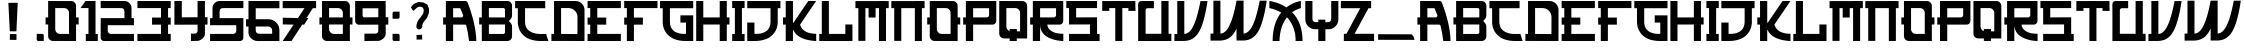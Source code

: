 SplineFontDB: 3.2
FontName: KurageSansDG
FullName: KurageSansDG
FamilyName: KurageSansDG
Weight: Book
Copyright: Copyright (c) 2021, Jules Baud, DEUS GAMES STUDIO
Version: 001.000
ItalicAngle: 0
UnderlinePosition: -100
UnderlineWidth: 50
Ascent: 800
Descent: 200
InvalidEm: 0
sfntRevision: 0x00010000
LayerCount: 2
Layer: 0 1 "Arri+AOgA-re" 1
Layer: 1 1 "Avant" 0
XUID: [1021 26 358088598 15771]
StyleMap: 0x0000
FSType: 0
OS2Version: 4
OS2_WeightWidthSlopeOnly: 0
OS2_UseTypoMetrics: 1
CreationTime: 1635157493
ModificationTime: 1639228550
PfmFamily: 17
TTFWeight: 400
TTFWidth: 5
LineGap: 90
VLineGap: 0
Panose: 2 0 5 3 0 0 0 0 0 0
OS2TypoAscent: 800
OS2TypoAOffset: 0
OS2TypoDescent: -200
OS2TypoDOffset: 0
OS2TypoLinegap: 90
OS2WinAscent: 810
OS2WinAOffset: 0
OS2WinDescent: 201
OS2WinDOffset: 0
HheadAscent: 810
HheadAOffset: 0
HheadDescent: -201
HheadDOffset: 0
OS2SubXSize: 650
OS2SubYSize: 699
OS2SubXOff: 0
OS2SubYOff: 140
OS2SupXSize: 650
OS2SupYSize: 699
OS2SupXOff: 0
OS2SupYOff: 479
OS2StrikeYSize: 49
OS2StrikeYPos: 258
OS2CapHeight: 800
OS2XHeight: 800
OS2Vendor: 'PfEd'
OS2CodePages: 00000001.00000000
OS2UnicodeRanges: 00000001.00000000.00000000.00000000
MarkAttachClasses: 1
DEI: 91125
ShortTable: cvt  2
  33
  633
EndShort
ShortTable: maxp 16
  1
  0
  68
  42
  3
  0
  0
  2
  0
  1
  1
  0
  64
  46
  0
  0
EndShort
LangName: 1033 "" "" "Regular" "FontForge 2.0 : KurageSansDG : 22-11-2021"
GaspTable: 1 65535 2 0
Encoding: UnicodeBmp
UnicodeInterp: none
NameList: AGL For New Fonts
DisplaySize: -48
AntiAlias: 1
FitToEm: 0
WinInfo: 0 38 14
BeginChars: 65539 71

StartChar: .notdef
Encoding: 65536 -1 0
Width: 364
Flags: W
TtInstrs:
PUSHB_2
 1
 0
MDAP[rnd]
ALIGNRP
PUSHB_3
 7
 4
 0
MIRP[min,rnd,black]
SHP[rp2]
PUSHB_2
 6
 5
MDRP[rp0,min,rnd,grey]
ALIGNRP
PUSHB_3
 3
 2
 0
MIRP[min,rnd,black]
SHP[rp2]
SVTCA[y-axis]
PUSHB_2
 3
 0
MDAP[rnd]
ALIGNRP
PUSHB_3
 5
 4
 0
MIRP[min,rnd,black]
SHP[rp2]
PUSHB_3
 7
 6
 1
MIRP[rp0,min,rnd,grey]
ALIGNRP
PUSHB_3
 1
 2
 0
MIRP[min,rnd,black]
SHP[rp2]
EndTTInstrs
LayerCount: 2
Fore
SplineSet
33 0 m 1,0,-1
 33 666 l 1,1,-1
 298 666 l 1,2,-1
 298 0 l 1,3,-1
 33 0 l 1,0,-1
66 33 m 1,4,-1
 265 33 l 1,5,-1
 265 633 l 1,6,-1
 66 633 l 1,7,-1
 66 33 l 1,4,-1
EndSplineSet
EndChar

StartChar: .null
Encoding: 65537 -1 1
Width: 0
Flags: W
LayerCount: 2
EndChar

StartChar: nonmarkingreturn
Encoding: 65538 -1 2
Width: 333
Flags: W
LayerCount: 2
EndChar

StartChar: space
Encoding: 32 32 3
Width: 550
Flags: W
LayerCount: 2
Fore
SplineSet
238 585 m 1,0,-1
 330 528 l 1,1,-1
 238 585 l 1,0,-1
EndSplineSet
EndChar

StartChar: period
Encoding: 46 46 4
Width: 256
Flags: W
LayerCount: 2
Fore
SplineSet
43 -22 m 1,0,-1
 182 -22 l 2,1,2
 198 -22 198 -22 208.5 -33 c 128,-1,3
 219 -44 219 -44 219 -59 c 2,4,-1
 219 -199 l 1,5,-1
 80 -199 l 2,6,7
 64 -199 64 -199 53.5 -188 c 128,-1,8
 43 -177 43 -177 43 -162 c 2,9,-1
 43 -22 l 1,0,-1
EndSplineSet
EndChar

StartChar: zero
Encoding: 48 48 5
Width: 862
Flags: W
LayerCount: 2
Fore
SplineSet
841 389 m 1,0,-1
 841 213 l 1,1,-1
 776 213 l 1,2,-1
 776 -200 l 1,3,-1
 201 -199 l 2,4,5
 150 -199 150 -199 114.5 -163.5 c 128,-1,6
 79 -128 79 -128 79 -77 c 2,7,-1
 79 213 l 1,8,-1
 15 213 l 1,9,-1
 15 389 l 1,10,-1
 79 389 l 1,11,-1
 79 799 l 1,12,-1
 80 799 l 1,13,-1
 80 800 l 1,14,-1
 655 799 l 2,15,16
 705 799 705 799 740.5 763.5 c 128,-1,17
 776 728 776 728 776 678 c 2,18,-1
 776 389 l 1,19,-1
 841 389 l 1,0,-1
378 -23 m 2,20,-1
 600 -23 l 1,21,-1
 600 501 l 2,22,23
 600 551 600 551 564 587 c 128,-1,24
 528 623 528 623 478 623 c 2,25,-1
 256 623 l 1,26,-1
 256 389 l 1,27,-1
 256 99 l 2,28,29
 256 49 256 49 292 13 c 128,-1,30
 328 -23 328 -23 378 -23 c 2,20,-1
EndSplineSet
EndChar

StartChar: one
Encoding: 49 49 6
Width: 508
Flags: W
LayerCount: 2
Fore
SplineSet
413 -24 m 1,0,-1
 470 -24 l 1,1,-1
 470 -200 l 1,2,-1
 170 -200 l 1,3,-1
 170 -24 l 1,4,-1
 237 -24 l 1,5,-1
 237 624 l 1,6,-1
 38 624 l 1,7,-1
 163 800 l 1,8,-1
 237 800 l 1,9,-1
 413 800 l 1,10,-1
 413 -24 l 1,0,-1
EndSplineSet
EndChar

StartChar: two
Encoding: 50 50 7
Width: 919
Flags: W
LayerCount: 2
Fore
SplineSet
874 195 m 1,0,-1
 219 195 l 1,1,-1
 219 58 l 2,2,3
 219 24 219 24 242.5 0.5 c 128,-1,4
 266 -23 266 -23 299 -23 c 2,5,-1
 874 -23 l 1,6,-1
 874 -200 l 1,7,-1
 123 -200 l 2,8,9
 90 -200 90 -200 66 -176.5 c 128,-1,10
 42 -153 42 -153 42 -119 c 2,11,-1
 42 372 l 1,12,-1
 636 372 l 1,13,-1
 636 522 l 2,14,15
 636 543 636 543 633.5 558.5 c 128,-1,16
 631 574 631 574 626.5 585 c 128,-1,17
 622 596 622 596 612.5 603 c 128,-1,18
 603 610 603 610 594 614 c 128,-1,19
 585 618 585 618 568 620 c 128,-1,20
 551 622 551 622 537 622.5 c 128,-1,21
 523 623 523 623 498 623 c 2,22,-1
 42 623 l 1,23,-1
 42 800 l 1,24,-1
 636 800 l 2,25,26
 710 800 710 800 761.5 748 c 128,-1,27
 813 696 813 696 813 623 c 2,28,-1
 813 372 l 1,29,-1
 874 372 l 1,30,-1
 874 195 l 1,0,-1
EndSplineSet
EndChar

StartChar: three
Encoding: 51 51 8
Width: 916
Flags: W
LayerCount: 2
Fore
SplineSet
36 623 m 1,0,-1
 36 800 l 1,1,-1
 868 800 l 1,2,-1
 868 623 l 1,3,-1
 801 623 l 1,4,-1
 801 386 l 1,5,-1
 868 386 l 1,6,-1
 868 209 l 1,7,-1
 801 209 l 1,8,-1
 801 -23 l 1,9,-1
 868 -23 l 1,10,-1
 868 -200 l 1,11,-1
 36 -200 l 1,12,-1
 36 -23 l 1,13,-1
 625 -23 l 1,14,-1
 625 209 l 1,15,-1
 401 209 l 1,16,-1
 401 386 l 1,17,-1
 625 386 l 1,18,-1
 625 623 l 1,19,-1
 36 623 l 1,0,-1
EndSplineSet
EndChar

StartChar: four
Encoding: 52 52 9
Width: 901
Flags: W
LayerCount: 2
Fore
SplineSet
863 395 m 1,0,-1
 863 210 l 1,1,-1
 798 210 l 1,2,-1
 798 -24 l 2,3,4
 798 -60 798 -60 776.5 -94 c 128,-1,5
 755 -128 755 -128 725.5 -149 c 128,-1,6
 696 -170 696 -170 668 -183 c 128,-1,7
 640 -196 640 -196 624 -196 c 2,8,-1
 449 -200 l 1,9,-1
 449 -16 l 1,10,-1
 544 -15 l 2,11,12
 573 -15 573 -15 593.5 5.5 c 128,-1,13
 614 26 614 26 614 56 c 2,14,-1
 614 209 l 1,15,-1
 35 207 l 1,16,-1
 35 302 l 1,17,-1
 35 800 l 1,18,-1
 220 800 l 1,19,-1
 220 392 l 1,20,-1
 614 394 l 1,21,-1
 614 800 l 1,22,-1
 798 800 l 1,23,-1
 798 394 l 1,24,-1
 863 395 l 1,0,-1
EndSplineSet
EndChar

StartChar: five
Encoding: 53 53 10
Width: 901
Flags: W
LayerCount: 2
Fore
SplineSet
27 195 m 1,0,-1
 27 372 l 1,1,-1
 88 372 l 1,2,-1
 88 623 l 2,3,4
 88 696 88 696 139.5 748 c 128,-1,5
 191 800 191 800 265 800 c 2,6,-1
 859 800 l 1,7,-1
 859 623 l 1,8,-1
 394 623 l 2,9,10
 353 623 353 623 331.5 620 c 128,-1,11
 310 617 310 617 293 606 c 128,-1,12
 276 595 276 595 270.5 574 c 128,-1,13
 265 553 265 553 265 516 c 2,14,-1
 265 372 l 1,15,-1
 859 372 l 1,16,-1
 859 -119 l 2,17,18
 859 -153 859 -153 835 -176.5 c 128,-1,19
 811 -200 811 -200 778 -200 c 2,20,-1
 27 -200 l 1,21,-1
 27 -23 l 1,22,-1
 602 -23 l 2,23,24
 635 -23 635 -23 658.5 0.5 c 128,-1,25
 682 24 682 24 682 58 c 2,26,-1
 682 195 l 1,27,-1
 27 195 l 1,0,-1
EndSplineSet
EndChar

StartChar: six
Encoding: 54 54 11
Width: 904
Flags: W
LayerCount: 2
Fore
SplineSet
860 -200 m 1,0,-1
 315 -200 l 2,1,2
 226 -200 226 -200 156.5 -137 c 128,-1,3
 87 -74 87 -74 87 8 c 2,4,-1
 87 162 l 1,5,-1
 26 162 l 1,6,-1
 26 344 l 1,7,-1
 87 344 l 1,8,-1
 87 619 l 1,9,-1
 87 800 l 1,10,-1
 860 800 l 1,11,-1
 860 619 l 1,12,-1
 268 619 l 1,13,-1
 268 344 l 1,14,-1
 585 344 l 2,15,16
 699 344 699 344 779.5 263.5 c 128,-1,17
 860 183 860 183 860 69 c 2,18,-1
 860 -200 l 1,0,-1
268 63 m 2,19,20
 268 29 268 29 292 5 c 128,-1,21
 316 -19 316 -19 350 -19 c 2,22,-1
 679 -19 l 1,23,-1
 679 61 l 2,24,25
 679 103 679 103 649 132.5 c 128,-1,26
 619 162 619 162 578 162 c 2,27,-1
 268 162 l 1,28,-1
 268 63 l 2,19,20
EndSplineSet
EndChar

StartChar: seven
Encoding: 55 55 12
Width: 916
Flags: W
LayerCount: 2
Fore
SplineSet
877 621 m 1,0,-1
 796 621 l 1,1,-1
 636 374 l 1,2,-1
 684 374 l 1,3,-1
 579 209 l 1,4,-1
 529 209 l 1,5,-1
 263 -200 l 1,6,-1
 42 -200 l 1,7,-1
 314 209 l 1,8,-1
 44 215 l 1,9,-1
 44 382 l 1,10,-1
 423 374 l 1,11,-1
 588 621 l 1,12,-1
 42 621 l 1,13,-1
 42 800 l 1,14,-1
 877 800 l 1,15,-1
 877 621 l 1,0,-1
EndSplineSet
EndChar

StartChar: eight
Encoding: 56 56 13
Width: 901
Flags: W
LayerCount: 2
Fore
SplineSet
862 389 m 1,0,-1
 862 213 l 1,1,-1
 797 213 l 1,2,-1
 797 -200 l 1,3,-1
 222 -199 l 2,4,5
 171 -199 171 -199 135.5 -163.5 c 128,-1,6
 100 -128 100 -128 100 -77 c 2,7,-1
 100 213 l 1,8,-1
 36 213 l 1,9,-1
 36 389 l 1,10,-1
 100 389 l 1,11,-1
 100 799 l 1,12,-1
 101 799 l 1,13,-1
 101 800 l 1,14,-1
 676 799 l 2,15,16
 726 799 726 799 761.5 763.5 c 128,-1,17
 797 728 797 728 797 678 c 2,18,-1
 797 389 l 1,19,-1
 862 389 l 1,0,-1
277 623 m 1,20,-1
 277 389 l 1,21,-1
 621 389 l 1,22,-1
 621 501 l 2,23,24
 621 551 621 551 585 587 c 128,-1,25
 549 623 549 623 499 623 c 2,26,-1
 277 623 l 1,20,-1
621 -23 m 1,27,-1
 621 213 l 1,28,-1
 277 213 l 1,29,-1
 277 99 l 2,30,31
 277 49 277 49 313 13 c 128,-1,32
 349 -23 349 -23 399 -23 c 2,33,-1
 621 -23 l 1,27,-1
EndSplineSet
EndChar

StartChar: nine
Encoding: 57 57 14
Width: 892
Flags: W
LayerCount: 2
Fore
SplineSet
792 394 m 1,0,-1
 857 395 l 1,1,-1
 857 210 l 1,2,-1
 792 210 l 1,3,-1
 792 -24 l 2,4,5
 792 -60 792 -60 770.5 -94 c 128,-1,6
 749 -128 749 -128 719.5 -149 c 128,-1,7
 690 -170 690 -170 662 -183 c 128,-1,8
 634 -196 634 -196 618 -196 c 2,9,-1
 261 -200 l 1,10,-1
 261 -16 l 1,11,-1
 538 -15 l 2,12,13
 567 -15 567 -15 587.5 5.5 c 128,-1,14
 608 26 608 26 608 56 c 2,15,-1
 608 209 l 1,16,-1
 125 207 l 1,17,-1
 124 207 l 2,18,19
 85 207 85 207 57 235 c 128,-1,20
 29 263 29 263 29 302 c 2,21,-1
 29 800 l 1,22,-1
 792 800 l 1,23,-1
 792 394 l 1,0,-1
214 436 m 2,24,25
 214 418 214 418 226.5 405 c 128,-1,26
 239 392 239 392 257 392 c 2,27,-1
 258 392 l 1,28,-1
 608 394 l 1,29,-1
 608 618 l 1,30,-1
 214 618 l 1,31,-1
 214 436 l 2,24,25
EndSplineSet
EndChar

StartChar: colon
Encoding: 58 58 15
Width: 292
Flags: W
LayerCount: 2
Fore
SplineSet
64 -21 m 1,0,-1
 203 -21 l 2,1,2
 219 -21 219 -21 229.5 -32 c 128,-1,3
 240 -43 240 -43 240 -58 c 2,4,-1
 240 -198 l 1,5,-1
 101 -198 l 2,6,7
 85 -198 85 -198 74.5 -187 c 128,-1,8
 64 -176 64 -176 64 -161 c 2,9,-1
 64 -21 l 1,0,-1
240 534 m 1,10,-1
 240 394 l 2,11,12
 240 379 240 379 229.5 368 c 128,-1,13
 219 357 219 357 203 357 c 2,14,-1
 64 357 l 1,15,-1
 64 497 l 2,16,17
 64 512 64 512 74.5 523 c 128,-1,18
 85 534 85 534 101 534 c 2,19,-1
 240 534 l 1,10,-1
EndSplineSet
EndChar

StartChar: A
Encoding: 65 65 16
Width: 898
Flags: W
LayerCount: 2
Fore
SplineSet
640 762 m 0,0,1
 661 709 661 709 683 648 c 128,-1,2
 705 587 705 587 738 478.5 c 128,-1,3
 771 370 771 370 795.5 267 c 128,-1,4
 820 164 820 164 838.5 36.5 c 128,-1,5
 857 -91 857 -91 857 -200 c 1,6,-1
 676 -200 l 1,7,8
 655 -9 655 -9 609 178 c 0,9,10
 606 192 606 192 594.5 201 c 128,-1,11
 583 210 583 210 568 210 c 2,12,-1
 278 210 l 1,13,-1
 278 -200 l 1,14,-1
 97 -200 l 1,15,-1
 97 210 l 1,16,-1
 29 210 l 1,17,-1
 29 390 l 1,18,-1
 97 390 l 1,19,-1
 97 800 l 1,20,-1
 584 800 l 2,21,22
 603 800 603 800 618 789.5 c 128,-1,23
 633 779 633 779 640 762 c 0,0,1
278 390 m 1,24,-1
 485 390 l 2,25,26
 503 390 503 390 516 403 c 128,-1,27
 529 416 529 416 529 434 c 0,28,29
 529 442 529 442 526 450 c 0,30,31
 500 518 500 518 462 608 c 0,32,33
 457 620 457 620 444 620 c 2,34,-1
 278 620 l 1,35,-1
 278 390 l 1,24,-1
EndSplineSet
EndChar

StartChar: B
Encoding: 66 66 17
Width: 895
Flags: W
LayerCount: 2
Fore
SplineSet
851 683 m 2,0,-1
 851 445 l 2,1,2
 851 388 851 388 813 345 c 2,3,-1
 772 300 l 1,4,-1
 813 255 l 2,5,6
 851 212 851 212 851 154 c 2,7,-1
 851 -83 l 2,8,9
 851 -131 851 -131 817 -165.5 c 128,-1,10
 783 -200 783 -200 734 -200 c 2,11,-1
 108 -200 l 1,12,-1
 108 -199 l 1,13,-1
 95 -199 l 1,14,-1
 95 213 l 1,15,-1
 29 213 l 1,16,-1
 29 389 l 1,17,-1
 95 389 l 1,18,-1
 95 800 l 1,19,-1
 734 800 l 2,20,21
 783 800 783 800 817 765.5 c 128,-1,22
 851 731 851 731 851 683 c 2,0,-1
675 18 m 2,23,-1
 675 213 l 1,24,-1
 272 213 l 1,25,-1
 272 -24 l 1,26,-1
 633 -24 l 2,27,28
 650 -24 650 -24 662.5 -11.5 c 128,-1,29
 675 1 675 1 675 18 c 2,23,-1
675 389 m 1,30,-1
 675 582 l 2,31,32
 675 599 675 599 662.5 611.5 c 128,-1,33
 650 624 650 624 633 624 c 2,34,-1
 272 624 l 1,35,-1
 272 389 l 1,36,-1
 675 389 l 1,30,-1
EndSplineSet
EndChar

StartChar: C
Encoding: 67 67 18
Width: 901
Flags: W
LayerCount: 2
Fore
SplineSet
276 620 m 1,0,-1
 276 280 l 2,1,2
 276 75 276 75 475 5 c 0,3,4
 573 -29 573 -29 674 -24 c 1,5,-1
 803 -24 l 1,6,-1
 858 -200 l 1,7,-1
 678 -200 l 2,8,9
 553 -200 553 -200 454 -173.5 c 128,-1,10
 355 -147 355 -147 295.5 -105 c 128,-1,11
 236 -63 236 -63 193.5 -11.5 c 128,-1,12
 151 40 151 40 133 91 c 128,-1,13
 115 142 115 142 105 184.5 c 128,-1,14
 95 227 95 227 96 253 c 2,15,-1
 96 280 l 1,16,-1
 96 620 l 1,17,-1
 28 620 l 1,18,-1
 28 800 l 1,19,-1
 781 800 l 1,20,-1
 781 620 l 1,21,-1
 276 620 l 1,0,-1
EndSplineSet
EndChar

StartChar: D
Encoding: 68 68 19
Width: 898
Flags: W
LayerCount: 2
Fore
SplineSet
863 574 m 2,0,-1
 862 -200 l 1,1,-1
 35 -198 l 1,2,-1
 35 -22 l 1,3,-1
 101 -23 l 1,4,-1
 101 800 l 1,5,-1
 638 800 l 2,6,7
 731 800 731 800 797 734 c 128,-1,8
 863 668 863 668 863 575 c 2,9,10
 863 575 863 575 863 574 c 2,0,-1
277 624 m 1,11,-1
 277 -24 l 1,12,-1
 686 -26 l 1,13,-1
 687 398 l 2,14,15
 687 399 687 399 687 399 c 2,16,17
 687 492 687 492 621 558 c 128,-1,18
 555 624 555 624 461 624 c 2,19,-1
 277 624 l 1,11,-1
EndSplineSet
EndChar

StartChar: E
Encoding: 69 69 20
Width: 913
Flags: W
LayerCount: 2
Fore
SplineSet
871 623 m 1,0,-1
 282 623 l 1,1,-1
 282 386 l 1,2,-1
 506 386 l 1,3,-1
 506 209 l 1,4,-1
 282 209 l 1,5,-1
 282 -23 l 1,6,-1
 871 -23 l 1,7,-1
 871 -200 l 1,8,-1
 39 -200 l 1,9,-1
 39 -23 l 1,10,-1
 106 -23 l 1,11,-1
 106 209 l 1,12,-1
 39 209 l 1,13,-1
 39 386 l 1,14,-1
 106 386 l 1,15,-1
 106 623 l 1,16,-1
 39 623 l 1,17,-1
 39 800 l 1,18,-1
 871 800 l 1,19,-1
 871 623 l 1,0,-1
EndSplineSet
EndChar

StartChar: F
Encoding: 70 70 21
Width: 889
Flags: W
LayerCount: 2
Fore
SplineSet
862 623 m 1,0,-1
 273 623 l 1,1,-1
 273 386 l 1,2,-1
 497 386 l 1,3,-1
 497 209 l 1,4,-1
 273 209 l 1,5,-1
 273 -200 l 1,6,-1
 97 -200 l 1,7,-1
 97 209 l 1,8,-1
 30 209 l 1,9,-1
 30 386 l 1,10,-1
 97 386 l 1,11,-1
 97 623 l 1,12,-1
 30 623 l 1,13,-1
 30 800 l 1,14,-1
 862 800 l 1,15,-1
 862 623 l 1,0,-1
EndSplineSet
EndChar

StartChar: G
Encoding: 71 71 22
Width: 895
Flags: W
LayerCount: 2
Fore
SplineSet
855 620 m 1,0,-1
 273 620 l 1,1,-1
 273 280 l 2,2,3
 273 224 273 224 286.5 178.5 c 128,-1,4
 300 133 300 133 323.5 102.5 c 128,-1,5
 347 72 347 72 377 48.5 c 128,-1,6
 407 25 407 25 440.5 12.5 c 128,-1,7
 474 0 474 0 507 -8.5 c 128,-1,8
 540 -17 540 -17 570.5 -19 c 128,-1,9
 601 -21 601 -21 624 -21.5 c 128,-1,10
 647 -22 647 -22 661 -21 c 2,11,-1
 675 -20 l 1,12,-1
 675 261 l 1,13,-1
 535 261 l 1,14,-1
 535 441 l 1,15,-1
 855 441 l 1,16,-1
 855 -200 l 1,17,-1
 675 -200 l 2,18,19
 304 -200 304 -200 162 29 c 0,20,21
 94 139 94 139 92 268 c 0,22,23
 93 280 93 280 93 280 c 1,24,-1
 93 620 l 1,25,-1
 25 620 l 1,26,-1
 25 800 l 1,27,-1
 855 800 l 1,28,-1
 855 620 l 1,0,-1
EndSplineSet
EndChar

StartChar: H
Encoding: 72 72 23
Width: 901
Flags: W
LayerCount: 2
Fore
SplineSet
862 389 m 1,0,-1
 862 212 l 1,1,-1
 795 212 l 1,2,-1
 795 -200 l 1,3,-1
 618 -200 l 1,4,-1
 618 212 l 1,5,-1
 207 212 l 1,6,-1
 207 -200 l 1,7,-1
 30 -200 l 1,8,-1
 30 212 l 1,9,-1
 30 212 l 1,10,-1
 30 800 l 1,11,-1
 207 800 l 1,12,-1
 207 389 l 1,13,-1
 618 389 l 1,14,-1
 618 800 l 1,15,-1
 795 800 l 1,16,-1
 795 389 l 1,17,-1
 862 389 l 1,0,-1
EndSplineSet
EndChar

StartChar: I
Encoding: 73 73 24
Width: 379
Flags: W
LayerCount: 2
Fore
SplineSet
340 -24 m 1,0,-1
 340 -200 l 1,1,-1
 273 -200 l 1,2,-1
 237 -200 l 1,3,-1
 185 -200 l 1,4,-1
 166 -200 l 1,5,-1
 30 -200 l 1,6,-1
 30 -24 l 1,7,-1
 97 -24 l 1,8,-1
 97 624 l 1,9,-1
 30 624 l 1,10,-1
 30 800 l 1,11,-1
 185 800 l 1,12,-1
 185 799 l 1,13,-1
 185 800 l 1,14,-1
 340 800 l 1,15,-1
 340 624 l 1,16,-1
 273 624 l 1,17,-1
 273 -24 l 1,18,-1
 340 -24 l 1,0,-1
EndSplineSet
EndChar

StartChar: J
Encoding: 74 74 25
Width: 898
Flags: W
LayerCount: 2
Fore
SplineSet
31 620 m 1,0,-1
 31 800 l 1,1,-1
 861 800 l 1,2,-1
 861 620 l 1,3,-1
 793 620 l 1,4,-1
 793 280 l 2,5,6
 794 269 794 269 793.5 252 c 128,-1,7
 793 235 793 235 784 185 c 128,-1,8
 775 135 775 135 756.5 90 c 128,-1,9
 738 45 738 45 695.5 -10.5 c 128,-1,10
 653 -66 653 -66 593.5 -105.5 c 128,-1,11
 534 -145 534 -145 435 -172.5 c 128,-1,12
 336 -200 336 -200 211 -200 c 2,13,-1
 31 -200 l 1,14,-1
 31 261 l 1,15,-1
 211 261 l 1,16,-1
 211 -20 l 1,17,18
 220 -21 220 -21 234.5 -21.5 c 128,-1,19
 249 -22 249 -22 290.5 -20.5 c 128,-1,20
 332 -19 332 -19 370 -11.5 c 128,-1,21
 408 -4 408 -4 454.5 17 c 128,-1,22
 501 38 501 38 534 69 c 128,-1,23
 567 100 567 100 590 154.5 c 128,-1,24
 613 209 613 209 613 280 c 2,25,-1
 613 620 l 1,26,-1
 31 620 l 1,0,-1
EndSplineSet
EndChar

StartChar: K
Encoding: 75 75 26
Width: 895
Flags: W
LayerCount: 2
Fore
SplineSet
454 213 m 2,0,1
 454 208 454 208 456 199.5 c 128,-1,2
 458 191 458 191 468 167 c 128,-1,3
 478 143 478 143 493.5 121 c 128,-1,4
 509 99 509 99 540.5 72 c 128,-1,5
 572 45 572 45 612 26 c 128,-1,6
 652 7 652 7 715.5 -6.5 c 128,-1,7
 779 -20 779 -20 855 -20 c 1,8,-1
 855 -200 l 1,9,10
 845 -200 845 -200 828.5 -199.5 c 128,-1,11
 812 -199 812 -199 762.5 -193.5 c 128,-1,12
 713 -188 713 -188 666.5 -178.5 c 128,-1,13
 620 -169 620 -169 558.5 -149 c 128,-1,14
 497 -129 497 -129 447.5 -101 c 128,-1,15
 398 -73 398 -73 353 -28 c 128,-1,16
 308 17 308 17 284 73 c 0,17,18
 282 76 282 76 279 76 c 0,19,20
 274 76 274 76 274 71 c 2,21,-1
 274 70 l 1,22,-1
 274 -200 l 1,23,-1
 93 -200 l 1,24,-1
 93 210 l 1,25,-1
 25 210 l 1,26,-1
 25 390 l 1,27,-1
 93 390 l 1,28,-1
 93 800 l 1,29,-1
 274 800 l 1,30,-1
 274 264 l 2,31,32
 274 256 274 256 282 256 c 0,33,34
 286 256 286 256 289 260 c 2,35,-1
 656 800 l 1,36,-1
 853 800 l 1,37,-1
 454 213 l 2,0,1
EndSplineSet
EndChar

StartChar: L
Encoding: 76 76 27
Width: 895
Flags: W
LayerCount: 2
Fore
SplineSet
861 -23 m 1,0,-1
 861 -200 l 1,1,-1
 860 -200 l 1,2,-1
 684 -200 l 1,3,-1
 272 -200 l 1,4,-1
 95 -200 l 1,5,-1
 31 -200 l 1,6,-1
 31 -23 l 1,7,-1
 95 -23 l 1,8,-1
 95 800 l 1,9,-1
 272 800 l 1,10,-1
 272 -23 l 1,11,-1
 684 -23 l 1,12,-1
 684 213 l 1,13,-1
 860 213 l 1,14,-1
 860 -23 l 1,15,-1
 861 -23 l 1,0,-1
EndSplineSet
EndChar

StartChar: M
Encoding: 77 77 28
Width: 910
Flags: W
LayerCount: 2
Fore
SplineSet
868 798 m 1,0,-1
 868 622 l 1,1,-1
 800 622 l 1,2,-1
 800 -200 l 1,3,-1
 624 -200 l 1,4,-1
 624 622 l 1,5,-1
 540 622 l 1,6,-1
 540 387 l 1,7,-1
 364 387 l 1,8,-1
 364 622 l 1,9,-1
 285 622 l 1,10,-1
 285 -197 l 1,11,-1
 109 -197 l 1,12,-1
 109 622 l 1,13,-1
 36 622 l 1,14,-1
 36 798 l 1,15,-1
 624 798 l 1,16,-1
 624 800 l 1,17,-1
 800 800 l 1,18,-1
 800 798 l 1,19,-1
 868 798 l 1,0,-1
EndSplineSet
EndChar

StartChar: N
Encoding: 78 78 29
Width: 898
Flags: W
LayerCount: 2
Fore
SplineSet
865 798 m 1,0,-1
 865 622 l 1,1,-1
 797 622 l 1,2,-1
 797 -200 l 1,3,-1
 621 -200 l 1,4,-1
 621 622 l 1,5,-1
 282 622 l 1,6,-1
 282 -197 l 1,7,-1
 106 -197 l 1,8,-1
 106 622 l 1,9,-1
 33 622 l 1,10,-1
 33 798 l 1,11,-1
 621 798 l 1,12,-1
 621 800 l 1,13,-1
 797 800 l 1,14,-1
 797 798 l 1,15,-1
 865 798 l 1,0,-1
EndSplineSet
EndChar

StartChar: O
Encoding: 79 79 30
Width: 895
Flags: W
LayerCount: 2
Fore
SplineSet
856 389 m 1,0,-1
 856 213 l 1,1,-1
 791 213 l 1,2,-1
 791 -200 l 1,3,-1
 216 -199 l 2,4,5
 165 -199 165 -199 129.5 -163.5 c 128,-1,6
 94 -128 94 -128 94 -77 c 2,7,-1
 94 213 l 1,8,-1
 30 213 l 1,9,-1
 30 389 l 1,10,-1
 94 389 l 1,11,-1
 94 799 l 1,12,-1
 95 799 l 1,13,-1
 95 800 l 1,14,-1
 670 799 l 2,15,16
 720 799 720 799 755.5 763.5 c 128,-1,17
 791 728 791 728 791 678 c 2,18,-1
 791 389 l 1,19,-1
 856 389 l 1,0,-1
393 -23 m 2,20,-1
 615 -23 l 1,21,-1
 615 501 l 2,22,23
 615 551 615 551 579 587 c 128,-1,24
 543 623 543 623 493 623 c 2,25,-1
 271 623 l 1,26,-1
 271 389 l 1,27,-1
 271 99 l 2,28,29
 271 49 271 49 307 13 c 128,-1,30
 343 -23 343 -23 393 -23 c 2,20,-1
EndSplineSet
EndChar

StartChar: P
Encoding: 80 80 31
Width: 892
Flags: W
LayerCount: 2
Fore
SplineSet
278 -200 m 1,0,-1
 97 -200 l 1,1,-1
 97 210 l 1,2,-1
 29 210 l 1,3,-1
 29 390 l 1,4,-1
 97 390 l 1,5,-1
 97 800 l 1,6,-1
 857 800 l 1,7,-1
 857 303 l 2,8,9
 857 264 857 264 829.5 237 c 128,-1,10
 802 210 802 210 764 210 c 2,11,-1
 278 210 l 1,12,-1
 278 -200 l 1,0,-1
278 620 m 1,13,-1
 278 390 l 1,14,-1
 619 390 l 2,15,16
 643 390 643 390 660 407 c 128,-1,17
 677 424 677 424 677 448 c 2,18,-1
 677 620 l 1,19,-1
 278 620 l 1,13,-1
EndSplineSet
EndChar

StartChar: Q
Encoding: 81 81 32
Width: 769
Flags: W
LayerCount: 2
Fore
SplineSet
607 799 m 2,0,1
 657 799 657 799 693 763.5 c 128,-1,2
 729 728 729 728 729 678 c 2,3,-1
 729 -137 l 1,4,-1
 469 -136 l 1,5,-1
 469 -200 l 1,6,-1
 292 -200 l 1,7,-1
 292 -136 l 1,8,-1
 153 -136 l 2,9,10
 103 -136 103 -136 67 -100.5 c 128,-1,11
 31 -65 31 -65 31 -14 c 2,12,-1
 31 799 l 1,13,-1
 32 799 l 1,14,-1
 32 800 l 1,15,-1
 607 799 l 2,0,1
552 41 m 1,16,-1
 552 501 l 2,17,18
 552 551 552 551 516.5 587 c 128,-1,19
 481 623 481 623 430 623 c 2,20,-1
 209 623 l 1,21,-1
 209 389 l 1,22,-1
 209 162 l 2,23,24
 209 123 209 123 231.5 91.5 c 128,-1,25
 254 60 254 60 290 47 c 1,26,-1
 290 99 l 1,27,-1
 471 99 l 1,28,-1
 471 41 l 1,29,-1
 552 41 l 1,16,-1
EndSplineSet
EndChar

StartChar: R
Encoding: 82 82 33
Width: 898
Flags: W
LayerCount: 2
Fore
SplineSet
457 210 m 1,0,1
 457 205 457 205 458 197 c 128,-1,2
 459 189 459 189 467 165 c 128,-1,3
 475 141 475 141 488.5 119 c 128,-1,4
 502 97 502 97 532.5 71 c 128,-1,5
 563 45 563 45 603.5 25.5 c 128,-1,6
 644 6 644 6 710 -7 c 128,-1,7
 776 -20 776 -20 858 -20 c 1,8,-1
 858 -200 l 1,9,10
 850 -200 850 -200 837.5 -199.5 c 128,-1,11
 825 -199 825 -199 785 -195.5 c 128,-1,12
 745 -192 745 -192 706.5 -185 c 128,-1,13
 668 -178 668 -178 616 -163.5 c 128,-1,14
 564 -149 564 -149 519 -129.5 c 128,-1,15
 474 -110 474 -110 428 -78.5 c 128,-1,16
 382 -47 382 -47 349.5 -7.5 c 128,-1,17
 317 32 317 32 297 88 c 128,-1,18
 277 144 277 144 277 210 c 1,19,-1
 277 -200 l 1,20,-1
 96 -200 l 1,21,-1
 96 210 l 1,22,-1
 28 210 l 1,23,-1
 28 390 l 1,24,-1
 96 390 l 1,25,-1
 96 800 l 1,26,-1
 856 800 l 1,27,-1
 856 303 l 2,28,29
 856 264 856 264 829 237 c 128,-1,30
 802 210 802 210 763 210 c 2,31,-1
 457 210 l 1,0,1
277 620 m 1,32,-1
 277 390 l 1,33,-1
 618 390 l 2,34,35
 642 390 642 390 659 407 c 128,-1,36
 676 424 676 424 676 448 c 2,37,-1
 676 620 l 1,38,-1
 277 620 l 1,32,-1
EndSplineSet
EndChar

StartChar: S
Encoding: 83 83 34
Width: 904
Flags: W
LayerCount: 2
Fore
SplineSet
801 -23 m 1,0,-1
 865 -23 l 1,1,-1
 865 -200 l 1,2,-1
 101 -200 l 1,3,-1
 101 -23 l 1,4,-1
 624 -23 l 1,5,-1
 624 214 l 1,6,-1
 101 213 l 1,7,-1
 101 623 l 1,8,-1
 33 623 l 1,9,-1
 33 800 l 1,10,-1
 801 800 l 1,11,-1
 801 623 l 1,12,-1
 278 623 l 1,13,-1
 278 390 l 1,14,-1
 801 392 l 1,15,-1
 801 -23 l 1,0,-1
EndSplineSet
EndChar

StartChar: T
Encoding: 84 84 35
Width: 898
Flags: W
LayerCount: 2
Fore
SplineSet
859 799 m 1,0,-1
 859 623 l 1,1,-1
 685 623 l 1,2,-1
 533 623 l 1,3,-1
 533 -200 l 1,4,-1
 357 -200 l 1,5,-1
 357 623 l 1,6,-1
 31 623 l 1,7,-1
 31 799 l 1,8,-1
 357 799 l 1,9,-1
 357 800 l 1,10,-1
 533 800 l 1,11,-1
 533 799 l 1,12,-1
 859 799 l 1,0,-1
30 553 m 1,13,-1
 30 623 l 1,14,-1
 207 623 l 1,15,-1
 207 553 l 1,16,-1
 30 553 l 1,13,-1
685 553 m 1,17,-1
 685 623 l 1,18,-1
 862 623 l 1,19,-1
 862 553 l 1,20,-1
 685 553 l 1,17,-1
EndSplineSet
EndChar

StartChar: U
Encoding: 85 85 36
Width: 898
Flags: W
LayerCount: 2
Fore
SplineSet
789 -20 m 1,0,-1
 859 -20 l 1,1,-1
 859 -200 l 1,2,-1
 29 -200 l 1,3,-1
 29 592 l 2,4,5
 29 609 29 609 28.5 634 c 128,-1,6
 28 659 28 659 27.5 673.5 c 128,-1,7
 27 688 27 688 28 708 c 128,-1,8
 29 728 29 728 32 739.5 c 128,-1,9
 35 751 35 751 41.5 764 c 128,-1,10
 48 777 48 777 58 784 c 128,-1,11
 68 791 68 791 84 795.5 c 128,-1,12
 100 800 100 800 121 800 c 2,13,-1
 423 800 l 1,14,-1
 423 620 l 1,15,-1
 266 620 l 2,16,17
 245 620 245 620 230 605 c 128,-1,18
 215 590 215 590 215 568 c 2,19,-1
 215 -20 l 1,20,-1
 609 -20 l 1,21,-1
 609 800 l 1,22,-1
 789 800 l 1,23,-1
 789 -20 l 1,0,-1
EndSplineSet
EndChar

StartChar: V
Encoding: 86 86 37
Width: 901
Flags: W
LayerCount: 2
Fore
SplineSet
687 798 m 1,0,-1
 863 798 l 1,1,2
 828 565 828 565 785.5 396 c 128,-1,3
 743 227 743 227 693 114 c 128,-1,4
 643 1 643 1 578.5 -67.5 c 128,-1,5
 514 -136 514 -136 443 -165.5 c 128,-1,6
 372 -195 372 -195 280 -199 c 1,7,-1
 107 -199 l 1,8,-1
 35 -200 l 1,9,-1
 35 -24 l 1,10,-1
 107 -23 l 1,11,-1
 107 800 l 1,12,-1
 283 800 l 1,13,-1
 283 -23 l 1,14,15
 329 -23 329 -23 372 4.5 c 128,-1,16
 415 32 415 32 448.5 75.5 c 128,-1,17
 482 119 482 119 513.5 186.5 c 128,-1,18
 545 254 545 254 568.5 321.5 c 128,-1,19
 592 389 592 389 615 477.5 c 128,-1,20
 638 566 638 566 654 637.5 c 128,-1,21
 670 709 670 709 687 798 c 1,0,-1
EndSplineSet
EndChar

StartChar: W
Encoding: 87 87 38
Width: 1485
Flags: W
LayerCount: 2
Fore
SplineSet
1268 808 m 1,0,-1
 1443 808 l 1,1,2
 1408 575 1408 575 1365.5 406 c 128,-1,3
 1323 237 1323 237 1273.5 124 c 128,-1,4
 1224 11 1224 11 1159.5 -57 c 128,-1,5
 1095 -125 1095 -125 1024 -154.5 c 128,-1,6
 953 -184 953 -184 861 -188 c 1,7,-1
 688 -188 l 1,8,-1
 688 110 l 1,9,10
 615 -48 615 -48 517 -116 c 128,-1,11
 419 -184 419 -184 282 -190 c 1,12,-1
 110 -190 l 1,13,-1
 38 -191 l 1,14,-1
 38 -15 l 1,15,-1
 110 -14 l 1,16,-1
 110 807 l 1,17,-1
 285 807 l 1,18,-1
 285 -14 l 1,19,20
 332 -14 332 -14 374 13 c 128,-1,21
 416 40 416 40 450 84 c 128,-1,22
 484 128 484 128 515.5 195 c 128,-1,23
 547 262 547 262 570 329 c 128,-1,24
 593 396 593 396 616.5 484 c 128,-1,25
 640 572 640 572 655.5 644 c 128,-1,26
 671 716 671 716 688 805 c 1,27,-1
 688 809 l 1,28,-1
 864 809 l 1,29,-1
 864 806 l 1,30,31
 864 806 864 806 864 805.5 c 128,-1,32
 864 805 864 805 864 804 c 2,33,-1
 864 -12 l 1,34,35
 910 -12 910 -12 952.5 15 c 128,-1,36
 995 42 995 42 1029 86 c 128,-1,37
 1063 130 1063 130 1094.5 197 c 128,-1,38
 1126 264 1126 264 1149 331.5 c 128,-1,39
 1172 399 1172 399 1195.5 487 c 128,-1,40
 1219 575 1219 575 1234.5 647 c 128,-1,41
 1250 719 1250 719 1268 808 c 1,0,-1
EndSplineSet
EndChar

StartChar: X
Encoding: 88 88 39
Width: 904
Flags: W
LayerCount: 2
Fore
SplineSet
864 -200 m 1,0,-1
 690 -200 l 1,1,2
 690 -193 690 -193 690.5 -180 c 128,-1,3
 691 -167 691 -167 689 -126.5 c 128,-1,4
 687 -86 687 -86 681 -45 c 128,-1,5
 675 -4 675 -4 660 54 c 128,-1,6
 645 112 645 112 622.5 166 c 128,-1,7
 600 220 600 220 561.5 281 c 128,-1,8
 523 342 523 342 474 393 c 1,9,10
 417 322 417 322 377.5 235 c 128,-1,11
 338 148 338 148 321.5 74 c 128,-1,12
 305 0 305 0 297 -63.5 c 128,-1,13
 289 -127 289 -127 289 -163 c 2,14,-1
 290 -200 l 1,15,-1
 116 -200 l 1,16,17
 116 244 116 244 329 510 c 1,18,19
 201 588 201 588 34 624 c 1,20,-1
 34 800 l 1,21,22
 42 799 42 799 58 797 c 128,-1,23
 74 795 74 795 122.5 784 c 128,-1,24
 171 773 171 773 219 757 c 128,-1,25
 267 741 267 741 333.5 710 c 128,-1,26
 400 679 400 679 460 639 c 1,27,28
 612 759 612 759 791 795 c 0,29,30
 822 800 822 800 822 800 c 1,31,-1
 822 624 l 1,32,33
 701 588 701 588 605 519 c 1,34,35
 864 252 864 252 864 -200 c 1,0,-1
EndSplineSet
EndChar

StartChar: Y
Encoding: 89 89 40
Width: 901
Flags: W
LayerCount: 2
Fore
SplineSet
859 800 m 1,0,-1
 859 341 l 2,1,2
 859 239 859 239 786.5 166.5 c 128,-1,3
 714 94 714 94 612 94 c 2,4,-1
 535 94 l 1,5,-1
 535 -200 l 1,6,-1
 357 -200 l 1,7,-1
 357 94 l 1,8,-1
 280 94 l 2,9,10
 178 94 178 94 105.5 166.5 c 128,-1,11
 33 239 33 239 33 341 c 2,12,-1
 33 800 l 1,13,-1
 211 800 l 1,14,-1
 211 351 l 2,15,16
 211 318 211 318 234 294.5 c 128,-1,17
 257 271 257 271 290 271 c 2,18,-1
 358 271 l 1,19,-1
 358 334 l 1,20,-1
 534 334 l 1,21,-1
 534 271 l 1,22,-1
 602 271 l 2,23,24
 635 271 635 271 658 294.5 c 128,-1,25
 681 318 681 318 681 351 c 2,26,-1
 681 800 l 1,27,-1
 859 800 l 1,0,-1
EndSplineSet
EndChar

StartChar: Z
Encoding: 90 90 41
Width: 892
Flags: W
LayerCount: 2
Fore
SplineSet
365 -20 m 1,0,-1
 852 -20 l 1,1,-1
 852 -200 l 1,2,-1
 96 -200 l 1,3,-1
 96 -20 l 1,4,-1
 161 -20 l 1,5,-1
 506 620 l 1,6,-1
 22 620 l 1,7,-1
 22 800 l 1,8,-1
 778 800 l 1,9,-1
 778 620 l 1,10,-1
 712 620 l 1,11,-1
 365 -20 l 1,0,-1
EndSplineSet
EndChar

StartChar: a
Encoding: 97 97 42
Width: 898
Flags: W
LayerCount: 2
Fore
SplineSet
646 762 m 0,0,1
 667 709 667 709 689 648 c 128,-1,2
 711 587 711 587 744 478.5 c 128,-1,3
 777 370 777 370 801.5 267 c 128,-1,4
 826 164 826 164 844.5 36.5 c 128,-1,5
 863 -91 863 -91 863 -200 c 1,6,-1
 682 -200 l 1,7,8
 661 -9 661 -9 615 178 c 0,9,10
 612 192 612 192 600.5 201 c 128,-1,11
 589 210 589 210 574 210 c 2,12,-1
 284 210 l 1,13,-1
 284 -200 l 1,14,-1
 103 -200 l 1,15,-1
 103 210 l 1,16,-1
 35 210 l 1,17,-1
 35 390 l 1,18,-1
 103 390 l 1,19,-1
 103 800 l 1,20,-1
 590 800 l 2,21,22
 609 800 609 800 624 789.5 c 128,-1,23
 639 779 639 779 646 762 c 0,0,1
284 390 m 1,24,-1
 491 390 l 2,25,26
 509 390 509 390 522 403 c 128,-1,27
 535 416 535 416 535 434 c 0,28,29
 535 442 535 442 532 450 c 0,30,31
 506 518 506 518 468 608 c 0,32,33
 463 620 463 620 450 620 c 2,34,-1
 284 620 l 1,35,-1
 284 390 l 1,24,-1
EndSplineSet
EndChar

StartChar: b
Encoding: 98 98 43
Width: 895
Flags: W
LayerCount: 2
Fore
SplineSet
859 683 m 2,0,-1
 859 445 l 2,1,2
 859 388 859 388 820 345 c 2,3,-1
 780 300 l 1,4,-1
 820 255 l 2,5,6
 859 212 859 212 859 154 c 2,7,-1
 859 -83 l 2,8,9
 859 -131 859 -131 824.5 -165.5 c 128,-1,10
 790 -200 790 -200 741 -200 c 2,11,-1
 115 -200 l 1,12,-1
 115 -199 l 1,13,-1
 103 -199 l 1,14,-1
 103 213 l 1,15,-1
 36 213 l 1,16,-1
 36 389 l 1,17,-1
 103 389 l 1,18,-1
 103 800 l 1,19,-1
 741 800 l 2,20,21
 790 800 790 800 824.5 765.5 c 128,-1,22
 859 731 859 731 859 683 c 2,0,-1
683 18 m 2,23,-1
 683 213 l 1,24,-1
 279 213 l 1,25,-1
 279 -24 l 1,26,-1
 640 -24 l 2,27,28
 658 -24 658 -24 670.5 -11.5 c 128,-1,29
 683 1 683 1 683 18 c 2,23,-1
683 389 m 1,30,-1
 683 582 l 2,31,32
 683 599 683 599 670.5 611.5 c 128,-1,33
 658 624 658 624 640 624 c 2,34,-1
 279 624 l 1,35,-1
 279 389 l 1,36,-1
 683 389 l 1,30,-1
EndSplineSet
EndChar

StartChar: c
Encoding: 99 99 44
Width: 901
Flags: W
LayerCount: 2
Fore
SplineSet
283 620 m 1,0,-1
 283 280 l 2,1,2
 283 75 283 75 483 5 c 0,3,4
 580 -29 580 -29 682 -24 c 1,5,-1
 810 -24 l 1,6,-1
 865 -200 l 1,7,-1
 685 -200 l 2,8,9
 561 -200 561 -200 462 -173.5 c 128,-1,10
 363 -147 363 -147 303.5 -105 c 128,-1,11
 244 -63 244 -63 201 -11.5 c 128,-1,12
 158 40 158 40 140 91 c 128,-1,13
 122 142 122 142 112.5 184.5 c 128,-1,14
 103 227 103 227 103 253 c 2,15,-1
 103 280 l 1,16,-1
 103 620 l 1,17,-1
 36 620 l 1,18,-1
 36 800 l 1,19,-1
 789 800 l 1,20,-1
 789 620 l 1,21,-1
 283 620 l 1,0,-1
EndSplineSet
EndChar

StartChar: d
Encoding: 100 100 45
Width: 898
Flags: W
LayerCount: 2
Fore
SplineSet
863 574 m 2,0,-1
 862 -200 l 1,1,-1
 35 -198 l 1,2,-1
 35 -22 l 1,3,-1
 101 -23 l 1,4,-1
 101 800 l 1,5,-1
 638 800 l 2,6,7
 731 800 731 800 797 734 c 128,-1,8
 863 668 863 668 863 575 c 2,9,10
 863 575 863 575 863 574 c 2,0,-1
277 624 m 1,11,-1
 277 -24 l 1,12,-1
 686 -26 l 1,13,-1
 687 398 l 2,14,15
 687 399 687 399 687 399 c 2,16,17
 687 492 687 492 621 558 c 128,-1,18
 555 624 555 624 461 624 c 2,19,-1
 277 624 l 1,11,-1
EndSplineSet
EndChar

StartChar: e
Encoding: 101 101 46
Width: 913
Flags: W
LayerCount: 2
Fore
SplineSet
872 623 m 1,0,-1
 284 623 l 1,1,-1
 284 386 l 1,2,-1
 508 386 l 1,3,-1
 508 209 l 1,4,-1
 284 209 l 1,5,-1
 284 -23 l 1,6,-1
 872 -23 l 1,7,-1
 872 -200 l 1,8,-1
 41 -200 l 1,9,-1
 41 -23 l 1,10,-1
 107 -23 l 1,11,-1
 107 209 l 1,12,-1
 41 209 l 1,13,-1
 41 386 l 1,14,-1
 107 386 l 1,15,-1
 107 623 l 1,16,-1
 41 623 l 1,17,-1
 41 800 l 1,18,-1
 872 800 l 1,19,-1
 872 623 l 1,0,-1
EndSplineSet
EndChar

StartChar: f
Encoding: 102 102 47
Width: 889
Flags: W
LayerCount: 2
Fore
SplineSet
860 623 m 1,0,-1
 272 623 l 1,1,-1
 272 386 l 1,2,-1
 496 386 l 1,3,-1
 496 209 l 1,4,-1
 272 209 l 1,5,-1
 272 -200 l 1,6,-1
 95 -200 l 1,7,-1
 95 209 l 1,8,-1
 29 209 l 1,9,-1
 29 386 l 1,10,-1
 95 386 l 1,11,-1
 95 623 l 1,12,-1
 29 623 l 1,13,-1
 29 800 l 1,14,-1
 860 800 l 1,15,-1
 860 623 l 1,0,-1
EndSplineSet
EndChar

StartChar: g
Encoding: 103 103 48
Width: 895
Flags: W
LayerCount: 2
Fore
SplineSet
862 620 m 1,0,-1
 280 620 l 1,1,-1
 280 280 l 2,2,3
 280 224 280 224 294 178.5 c 128,-1,4
 308 133 308 133 331 102.5 c 128,-1,5
 354 72 354 72 384.5 48.5 c 128,-1,6
 415 25 415 25 448 12.5 c 128,-1,7
 481 0 481 0 514.5 -8.5 c 128,-1,8
 548 -17 548 -17 578 -19 c 128,-1,9
 608 -21 608 -21 631.5 -21.5 c 128,-1,10
 655 -22 655 -22 668 -21 c 2,11,-1
 682 -20 l 1,12,-1
 682 261 l 1,13,-1
 543 261 l 1,14,-1
 543 441 l 1,15,-1
 862 441 l 1,16,-1
 862 -200 l 1,17,-1
 682 -200 l 2,18,19
 311 -200 311 -200 170 29 c 0,20,21
 101 139 101 139 100 268 c 0,22,23
 100 280 100 280 100 280 c 1,24,-1
 100 620 l 1,25,-1
 33 620 l 1,26,-1
 33 800 l 1,27,-1
 862 800 l 1,28,-1
 862 620 l 1,0,-1
EndSplineSet
EndChar

StartChar: h
Encoding: 104 104 49
Width: 901
Flags: W
LayerCount: 2
Fore
SplineSet
866 389 m 1,0,-1
 866 212 l 1,1,-1
 799 212 l 1,2,-1
 799 -200 l 1,3,-1
 622 -200 l 1,4,-1
 622 212 l 1,5,-1
 212 212 l 1,6,-1
 212 -200 l 1,7,-1
 35 -200 l 1,8,-1
 35 212 l 1,9,-1
 35 212 l 1,10,-1
 35 800 l 1,11,-1
 212 800 l 1,12,-1
 212 389 l 1,13,-1
 622 389 l 1,14,-1
 622 800 l 1,15,-1
 799 800 l 1,16,-1
 799 389 l 1,17,-1
 866 389 l 1,0,-1
EndSplineSet
EndChar

StartChar: i
Encoding: 105 105 50
Width: 379
Flags: W
LayerCount: 2
Fore
SplineSet
344 -24 m 1,0,-1
 344 -200 l 1,1,-1
 278 -200 l 1,2,-1
 242 -200 l 1,3,-1
 190 -200 l 1,4,-1
 170 -200 l 1,5,-1
 35 -200 l 1,6,-1
 35 -24 l 1,7,-1
 101 -24 l 1,8,-1
 101 624 l 1,9,-1
 35 624 l 1,10,-1
 35 800 l 1,11,-1
 190 800 l 1,12,-1
 190 799 l 1,13,-1
 190 800 l 1,14,-1
 344 800 l 1,15,-1
 344 624 l 1,16,-1
 278 624 l 1,17,-1
 278 -24 l 1,18,-1
 344 -24 l 1,0,-1
EndSplineSet
EndChar

StartChar: j
Encoding: 106 106 51
Width: 898
Flags: W
LayerCount: 2
Fore
SplineSet
34 620 m 1,0,-1
 34 800 l 1,1,-1
 864 800 l 1,2,-1
 864 620 l 1,3,-1
 796 620 l 1,4,-1
 796 280 l 2,5,6
 797 269 797 269 796.5 252 c 128,-1,7
 796 235 796 235 787 185 c 128,-1,8
 778 135 778 135 759.5 90 c 128,-1,9
 741 45 741 45 698.5 -10.5 c 128,-1,10
 656 -66 656 -66 596.5 -105.5 c 128,-1,11
 537 -145 537 -145 438 -172.5 c 128,-1,12
 339 -200 339 -200 214 -200 c 2,13,-1
 34 -200 l 1,14,-1
 34 261 l 1,15,-1
 214 261 l 1,16,-1
 214 -20 l 1,17,18
 223 -21 223 -21 237.5 -21.5 c 128,-1,19
 252 -22 252 -22 293.5 -20.5 c 128,-1,20
 335 -19 335 -19 373 -11.5 c 128,-1,21
 411 -4 411 -4 457.5 17 c 128,-1,22
 504 38 504 38 537 69 c 128,-1,23
 570 100 570 100 593 154.5 c 128,-1,24
 616 209 616 209 616 280 c 2,25,-1
 616 620 l 1,26,-1
 34 620 l 1,0,-1
EndSplineSet
EndChar

StartChar: k
Encoding: 107 107 52
Width: 895
Flags: W
LayerCount: 2
Fore
SplineSet
461 213 m 2,0,1
 462 208 462 208 463.5 199.5 c 128,-1,2
 465 191 465 191 475.5 167 c 128,-1,3
 486 143 486 143 501.5 121 c 128,-1,4
 517 99 517 99 548 72 c 128,-1,5
 579 45 579 45 619 26 c 128,-1,6
 659 7 659 7 722.5 -6.5 c 128,-1,7
 786 -20 786 -20 862 -20 c 1,8,-1
 862 -200 l 1,9,10
 853 -200 853 -200 836.5 -199.5 c 128,-1,11
 820 -199 820 -199 770.5 -193.5 c 128,-1,12
 721 -188 721 -188 674 -178.5 c 128,-1,13
 627 -169 627 -169 566 -149 c 128,-1,14
 505 -129 505 -129 455.5 -101 c 128,-1,15
 406 -73 406 -73 360.5 -28 c 128,-1,16
 315 17 315 17 291 73 c 0,17,18
 290 76 290 76 286 76 c 0,19,20
 281 76 281 76 281 71 c 2,21,-1
 281 70 l 1,22,-1
 281 -200 l 1,23,-1
 101 -200 l 1,24,-1
 101 210 l 1,25,-1
 33 210 l 1,26,-1
 33 390 l 1,27,-1
 101 390 l 1,28,-1
 101 800 l 1,29,-1
 281 800 l 1,30,-1
 281 264 l 2,31,32
 281 256 281 256 289 256 c 0,33,34
 294 256 294 256 296 260 c 2,35,-1
 664 800 l 1,36,-1
 861 800 l 1,37,-1
 461 213 l 2,0,1
EndSplineSet
EndChar

StartChar: l
Encoding: 108 108 53
Width: 895
Flags: W
LayerCount: 2
Fore
SplineSet
862 -23 m 1,0,-1
 862 -200 l 1,1,-1
 862 -200 l 1,2,-1
 685 -200 l 1,3,-1
 274 -200 l 1,4,-1
 97 -200 l 1,5,-1
 33 -200 l 1,6,-1
 33 -23 l 1,7,-1
 97 -23 l 1,8,-1
 97 800 l 1,9,-1
 274 800 l 1,10,-1
 274 -23 l 1,11,-1
 685 -23 l 1,12,-1
 685 213 l 1,13,-1
 862 213 l 1,14,-1
 862 -23 l 1,0,-1
EndSplineSet
EndChar

StartChar: m
Encoding: 109 109 54
Width: 910
Flags: W
LayerCount: 2
Fore
SplineSet
871 798 m 1,0,-1
 871 622 l 1,1,-1
 803 622 l 1,2,-1
 803 -200 l 1,3,-1
 627 -200 l 1,4,-1
 627 622 l 1,5,-1
 543 622 l 1,6,-1
 543 387 l 1,7,-1
 367 387 l 1,8,-1
 367 622 l 1,9,-1
 288 622 l 1,10,-1
 288 -197 l 1,11,-1
 112 -197 l 1,12,-1
 112 622 l 1,13,-1
 39 622 l 1,14,-1
 39 798 l 1,15,-1
 627 798 l 1,16,-1
 627 800 l 1,17,-1
 803 800 l 1,18,-1
 803 798 l 1,19,-1
 871 798 l 1,0,-1
EndSplineSet
EndChar

StartChar: n
Encoding: 110 110 55
Width: 898
Flags: W
LayerCount: 2
Fore
SplineSet
865 798 m 1,0,-1
 865 622 l 1,1,-1
 797 622 l 1,2,-1
 797 -200 l 1,3,-1
 621 -200 l 1,4,-1
 621 622 l 1,5,-1
 282 622 l 1,6,-1
 282 -197 l 1,7,-1
 106 -197 l 1,8,-1
 106 622 l 1,9,-1
 33 622 l 1,10,-1
 33 798 l 1,11,-1
 621 798 l 1,12,-1
 621 800 l 1,13,-1
 797 800 l 1,14,-1
 797 798 l 1,15,-1
 865 798 l 1,0,-1
EndSplineSet
EndChar

StartChar: o
Encoding: 111 111 56
Width: 895
Flags: W
LayerCount: 2
Fore
SplineSet
861 389 m 1,0,-1
 861 213 l 1,1,-1
 796 213 l 1,2,-1
 796 -200 l 1,3,-1
 220 -199 l 2,4,5
 170 -199 170 -199 134.5 -163.5 c 128,-1,6
 99 -128 99 -128 99 -77 c 2,7,-1
 99 213 l 1,8,-1
 34 213 l 1,9,-1
 34 389 l 1,10,-1
 99 389 l 1,11,-1
 99 799 l 1,12,-1
 99 800 l 1,13,-1
 674 799 l 2,14,15
 724 799 724 799 760 763.5 c 128,-1,16
 796 728 796 728 796 678 c 2,17,-1
 796 389 l 1,18,-1
 861 389 l 1,0,-1
398 -23 m 2,19,-1
 619 -23 l 1,20,-1
 619 501 l 2,21,22
 619 551 619 551 583.5 587 c 128,-1,23
 548 623 548 623 497 623 c 2,24,-1
 276 623 l 1,25,-1
 276 389 l 1,26,-1
 276 99 l 2,27,28
 276 49 276 49 311.5 13 c 128,-1,29
 347 -23 347 -23 398 -23 c 2,19,-1
EndSplineSet
EndChar

StartChar: p
Encoding: 112 112 57
Width: 892
Flags: W
LayerCount: 2
Fore
SplineSet
281 -200 m 1,0,-1
 100 -200 l 1,1,-1
 100 210 l 1,2,-1
 32 210 l 1,3,-1
 32 390 l 1,4,-1
 100 390 l 1,5,-1
 100 800 l 1,6,-1
 860 800 l 1,7,-1
 860 303 l 2,8,9
 860 264 860 264 832.5 237 c 128,-1,10
 805 210 805 210 767 210 c 2,11,-1
 281 210 l 1,12,-1
 281 -200 l 1,0,-1
281 620 m 1,13,-1
 281 390 l 1,14,-1
 622 390 l 2,15,16
 646 390 646 390 663 407 c 128,-1,17
 680 424 680 424 680 448 c 2,18,-1
 680 620 l 1,19,-1
 281 620 l 1,13,-1
EndSplineSet
EndChar

StartChar: q
Encoding: 113 113 58
Width: 769
Flags: W
LayerCount: 2
Fore
SplineSet
611 799 m 2,0,1
 662 799 662 799 697.5 763.5 c 128,-1,2
 733 728 733 728 733 678 c 2,3,-1
 733 -137 l 1,4,-1
 473 -136 l 1,5,-1
 473 -200 l 1,6,-1
 297 -200 l 1,7,-1
 297 -136 l 1,8,-1
 158 -136 l 2,9,10
 107 -136 107 -136 71.5 -100.5 c 128,-1,11
 36 -65 36 -65 36 -14 c 2,12,-1
 36 799 l 1,13,-1
 37 799 l 1,14,-1
 37 800 l 1,15,-1
 611 799 l 2,0,1
557 41 m 1,16,-1
 557 501 l 2,17,18
 557 551 557 551 521 587 c 128,-1,19
 485 623 485 623 435 623 c 2,20,-1
 213 623 l 1,21,-1
 213 389 l 1,22,-1
 213 162 l 2,23,24
 213 123 213 123 236 91.5 c 128,-1,25
 259 60 259 60 295 47 c 1,26,-1
 295 99 l 1,27,-1
 475 99 l 1,28,-1
 475 41 l 1,29,-1
 557 41 l 1,16,-1
EndSplineSet
EndChar

StartChar: r
Encoding: 114 114 59
Width: 898
Flags: W
LayerCount: 2
Fore
SplineSet
463 210 m 1,0,1
 463 205 463 205 464 197 c 128,-1,2
 465 189 465 189 473 165 c 128,-1,3
 481 141 481 141 494.5 119 c 128,-1,4
 508 97 508 97 538.5 71 c 128,-1,5
 569 45 569 45 609.5 25.5 c 128,-1,6
 650 6 650 6 716 -7 c 128,-1,7
 782 -20 782 -20 864 -20 c 1,8,-1
 864 -200 l 1,9,10
 856 -200 856 -200 843.5 -199.5 c 128,-1,11
 831 -199 831 -199 791 -195.5 c 128,-1,12
 751 -192 751 -192 712.5 -185 c 128,-1,13
 674 -178 674 -178 622 -163.5 c 128,-1,14
 570 -149 570 -149 525 -129.5 c 128,-1,15
 480 -110 480 -110 434 -78.5 c 128,-1,16
 388 -47 388 -47 355.5 -7.5 c 128,-1,17
 323 32 323 32 303 88 c 128,-1,18
 283 144 283 144 283 210 c 1,19,-1
 283 -200 l 1,20,-1
 102 -200 l 1,21,-1
 102 210 l 1,22,-1
 34 210 l 1,23,-1
 34 390 l 1,24,-1
 102 390 l 1,25,-1
 102 800 l 1,26,-1
 862 800 l 1,27,-1
 862 303 l 2,28,29
 862 264 862 264 835 237 c 128,-1,30
 808 210 808 210 769 210 c 2,31,-1
 463 210 l 1,0,1
283 620 m 1,32,-1
 283 390 l 1,33,-1
 624 390 l 2,34,35
 648 390 648 390 665 407 c 128,-1,36
 682 424 682 424 682 448 c 2,37,-1
 682 620 l 1,38,-1
 283 620 l 1,32,-1
EndSplineSet
EndChar

StartChar: s
Encoding: 115 115 60
Width: 904
Flags: W
LayerCount: 2
Fore
SplineSet
804 -23 m 1,0,-1
 868 -23 l 1,1,-1
 868 -200 l 1,2,-1
 104 -200 l 1,3,-1
 104 -23 l 1,4,-1
 627 -23 l 1,5,-1
 627 214 l 1,6,-1
 104 213 l 1,7,-1
 104 623 l 1,8,-1
 36 623 l 1,9,-1
 36 800 l 1,10,-1
 804 800 l 1,11,-1
 804 623 l 1,12,-1
 281 623 l 1,13,-1
 281 390 l 1,14,-1
 804 392 l 1,15,-1
 804 -23 l 1,0,-1
EndSplineSet
EndChar

StartChar: t
Encoding: 116 116 61
Width: 898
Flags: W
LayerCount: 2
Fore
SplineSet
862 799 m 1,0,-1
 862 623 l 1,1,-1
 688 623 l 1,2,-1
 536 623 l 1,3,-1
 536 -200 l 1,4,-1
 360 -200 l 1,5,-1
 360 623 l 1,6,-1
 34 623 l 1,7,-1
 34 799 l 1,8,-1
 360 799 l 1,9,-1
 360 800 l 1,10,-1
 536 800 l 1,11,-1
 536 799 l 1,12,-1
 862 799 l 1,0,-1
33 553 m 1,13,-1
 33 623 l 1,14,-1
 210 623 l 1,15,-1
 210 553 l 1,16,-1
 33 553 l 1,13,-1
688 553 m 1,17,-1
 688 623 l 1,18,-1
 865 623 l 1,19,-1
 865 553 l 1,20,-1
 688 553 l 1,17,-1
EndSplineSet
EndChar

StartChar: u
Encoding: 117 117 62
Width: 898
Flags: W
LayerCount: 2
Fore
SplineSet
795 -20 m 1,0,-1
 865 -20 l 1,1,-1
 865 -200 l 1,2,-1
 35 -200 l 1,3,-1
 35 592 l 2,4,5
 35 609 35 609 34.5 634 c 128,-1,6
 34 659 34 659 33.5 673.5 c 128,-1,7
 33 688 33 688 34 708 c 128,-1,8
 35 728 35 728 38 739.5 c 128,-1,9
 41 751 41 751 47.5 764 c 128,-1,10
 54 777 54 777 64 784 c 128,-1,11
 74 791 74 791 90 795.5 c 128,-1,12
 106 800 106 800 127 800 c 2,13,-1
 429 800 l 1,14,-1
 429 620 l 1,15,-1
 272 620 l 2,16,17
 251 620 251 620 236 605 c 128,-1,18
 221 590 221 590 221 568 c 2,19,-1
 221 -20 l 1,20,-1
 615 -20 l 1,21,-1
 615 800 l 1,22,-1
 795 800 l 1,23,-1
 795 -20 l 1,0,-1
EndSplineSet
EndChar

StartChar: v
Encoding: 118 118 63
Width: 901
Flags: W
LayerCount: 2
Fore
SplineSet
689 798 m 1,0,-1
 865 798 l 1,1,2
 830 565 830 565 787 396 c 128,-1,3
 744 227 744 227 694.5 114 c 128,-1,4
 645 1 645 1 580.5 -67.5 c 128,-1,5
 516 -136 516 -136 445 -165.5 c 128,-1,6
 374 -195 374 -195 281 -199 c 1,7,-1
 109 -199 l 1,8,-1
 36 -200 l 1,9,-1
 36 -24 l 1,10,-1
 109 -23 l 1,11,-1
 109 800 l 1,12,-1
 284 800 l 1,13,-1
 284 -23 l 1,14,15
 331 -23 331 -23 373.5 4.5 c 128,-1,16
 416 32 416 32 449.5 75.5 c 128,-1,17
 483 119 483 119 515 186.5 c 128,-1,18
 547 254 547 254 570 321.5 c 128,-1,19
 593 389 593 389 616.5 477.5 c 128,-1,20
 640 566 640 566 655.5 637.5 c 128,-1,21
 671 709 671 709 689 798 c 1,0,-1
EndSplineSet
EndChar

StartChar: w
Encoding: 119 119 64
Width: 1485
Flags: W
LayerCount: 2
Fore
SplineSet
1270 808 m 1,0,-1
 1445 808 l 1,1,2
 1411 575 1411 575 1368 406 c 128,-1,3
 1325 237 1325 237 1275.5 124 c 128,-1,4
 1226 11 1226 11 1161.5 -57 c 128,-1,5
 1097 -125 1097 -125 1026 -154.5 c 128,-1,6
 955 -184 955 -184 863 -188 c 1,7,-1
 691 -188 l 1,8,-1
 691 110 l 1,9,10
 617 -48 617 -48 519 -116 c 128,-1,11
 421 -184 421 -184 284 -190 c 1,12,-1
 112 -190 l 1,13,-1
 40 -191 l 1,14,-1
 40 -15 l 1,15,-1
 112 -14 l 1,16,-1
 112 807 l 1,17,-1
 287 807 l 1,18,-1
 287 -14 l 1,19,20
 334 -14 334 -14 376.5 13 c 128,-1,21
 419 40 419 40 452.5 84 c 128,-1,22
 486 128 486 128 517.5 195 c 128,-1,23
 549 262 549 262 572.5 329 c 128,-1,24
 596 396 596 396 619 484 c 128,-1,25
 642 572 642 572 657.5 644 c 128,-1,26
 673 716 673 716 691 805 c 1,27,-1
 691 809 l 1,28,-1
 866 809 l 1,29,-1
 866 806 l 1,30,31
 866 806 866 806 866 805.5 c 128,-1,32
 866 805 866 805 866 804 c 2,33,-1
 866 -12 l 1,34,35
 913 -12 913 -12 955.5 15 c 128,-1,36
 998 42 998 42 1031.5 86 c 128,-1,37
 1065 130 1065 130 1096.5 197 c 128,-1,38
 1128 264 1128 264 1151.5 331.5 c 128,-1,39
 1175 399 1175 399 1198 487 c 128,-1,40
 1221 575 1221 575 1236.5 647 c 128,-1,41
 1252 719 1252 719 1270 808 c 1,0,-1
EndSplineSet
EndChar

StartChar: x
Encoding: 120 120 65
Width: 904
Flags: W
LayerCount: 2
Fore
SplineSet
867 -200 m 1,0,-1
 693 -200 l 1,1,2
 693 -193 693 -193 693.5 -180 c 128,-1,3
 694 -167 694 -167 692 -126.5 c 128,-1,4
 690 -86 690 -86 684 -45 c 128,-1,5
 678 -4 678 -4 663 54 c 128,-1,6
 648 112 648 112 625.5 166 c 128,-1,7
 603 220 603 220 564.5 281 c 128,-1,8
 526 342 526 342 477 393 c 1,9,10
 420 322 420 322 380.5 235 c 128,-1,11
 341 148 341 148 324.5 74 c 128,-1,12
 308 0 308 0 300 -63.5 c 128,-1,13
 292 -127 292 -127 292 -163 c 2,14,-1
 293 -200 l 1,15,-1
 119 -200 l 1,16,17
 119 244 119 244 332 510 c 1,18,19
 204 588 204 588 37 624 c 1,20,-1
 37 800 l 1,21,22
 45 799 45 799 61 797 c 128,-1,23
 77 795 77 795 125.5 784 c 128,-1,24
 174 773 174 773 222 757 c 128,-1,25
 270 741 270 741 336.5 710 c 128,-1,26
 403 679 403 679 463 639 c 1,27,28
 615 759 615 759 794 795 c 0,29,30
 825 800 825 800 825 800 c 1,31,-1
 825 624 l 1,32,33
 704 588 704 588 608 519 c 1,34,35
 867 252 867 252 867 -200 c 1,0,-1
EndSplineSet
EndChar

StartChar: y
Encoding: 121 121 66
Width: 901
Flags: W
LayerCount: 2
Fore
SplineSet
864 800 m 1,0,-1
 864 341 l 2,1,2
 864 239 864 239 791.5 166.5 c 128,-1,3
 719 94 719 94 616 94 c 2,4,-1
 539 94 l 1,5,-1
 539 -200 l 1,6,-1
 362 -200 l 1,7,-1
 362 94 l 1,8,-1
 285 94 l 2,9,10
 182 94 182 94 109.5 166.5 c 128,-1,11
 37 239 37 239 37 341 c 2,12,-1
 37 800 l 1,13,-1
 215 800 l 1,14,-1
 215 351 l 2,15,16
 215 318 215 318 238.5 294.5 c 128,-1,17
 262 271 262 271 295 271 c 2,18,-1
 363 271 l 1,19,-1
 363 334 l 1,20,-1
 538 334 l 1,21,-1
 538 271 l 1,22,-1
 606 271 l 2,23,24
 639 271 639 271 662.5 294.5 c 128,-1,25
 686 318 686 318 686 351 c 2,26,-1
 686 800 l 1,27,-1
 864 800 l 1,0,-1
EndSplineSet
EndChar

StartChar: z
Encoding: 122 122 67
Width: 892
Flags: W
LayerCount: 2
Fore
SplineSet
374 -20 m 1,0,-1
 861 -20 l 1,1,-1
 861 -200 l 1,2,-1
 105 -200 l 1,3,-1
 105 -20 l 1,4,-1
 170 -20 l 1,5,-1
 515 620 l 1,6,-1
 31 620 l 1,7,-1
 31 800 l 1,8,-1
 787 800 l 1,9,-1
 787 620 l 1,10,-1
 721 620 l 1,11,-1
 374 -20 l 1,0,-1
EndSplineSet
EndChar

StartChar: underscore
Encoding: 95 95 68
Width: 1000
LayerCount: 2
Fore
SplineSet
53 -30 m 1,0,-1
 52 -170 l 1,1,-1
 965 -171 l 1,2,-1
 937 -85 l 4,3,-1
 891 -33 l 1,4,-1
 53 -30 l 1,0,-1
EndSplineSet
EndChar

StartChar: exclam
Encoding: 33 33 69
Width: 1000
LayerCount: 2
Fore
SplineSet
370 42 m 25,0,-1
 334 753 l 25,1,-1
 568 756 l 25,2,-1
 535 42 l 25,3,-1
 370 42 l 25,0,-1
373 -27 m 1,4,-1
 370 -171 l 1,5,-1
 537 -173 l 1,6,-1
 537 -27 l 5,7,-1
 373 -27 l 1,4,-1
EndSplineSet
EndChar

StartChar: question
Encoding: 63 63 70
Width: 1000
LayerCount: 2
Fore
SplineSet
265 573 m 25,0,-1
 223 645 l 1,1,-1
 298 729 l 1,2,-1
 412 777 l 1,3,-1
 538 762 l 1,4,-1
 637 708 l 1,5,-1
 676 600 l 1,6,-1
 673 507 l 25,7,8
 663.678571429 465.571428571 663.678571429 465.571428571 631 391.5 c 24,9,10
 626 381 626 381 605.5 354 c 24,11,12
 572 311 572 311 557.5 297 c 24,13,14
 526 253 526 253 520 237 c 24,15,16
 505 193 505 193 505 144 c 24,17,18
 476.241560719 93.4248136782 476.241560719 93.4248136782 436 90 c 24,19,20
 388.898779612 85.9913854989 388.898779612 85.9913854989 364 132 c 24,21,22
 353.98046875 150.03515625 353.98046875 150.03515625 367 217.5 c 24,23,24
 376 265 376 265 397 303 c 152,-1,25
 418 341 418 341 460 387 c 28,26,27
 518.79296875 468.09375 518.79296875 468.09375 521.5 474 c 28,28,29
 544.831996513 524.635396687 544.831996513 524.635396687 542.5 567 c 24,30,31
 539.995119787 612.087843833 539.995119787 612.087843833 512.5 637.5 c 24,32,33
 488.994000511 659.005488895 488.994000511 659.005488895 443.5 658.5 c 24,34,35
 416 658 416 658 377.5 636 c 24,36,37
 367 630 367 630 329.5 592.5 c 24,38,39
 291.102393617 559.089095745 291.102393617 559.089095745 287.5 558 c 24,40,41
 278 555 278 555 265 573 c 25,0,-1
364 -51 m 25,42,-1
 364 -165 l 25,43,-1
 505 -162 l 25,44,-1
 502 -42 l 25,45,-1
 364 -51 l 25,42,-1
EndSplineSet
EndChar
EndChars
EndSplineFont

